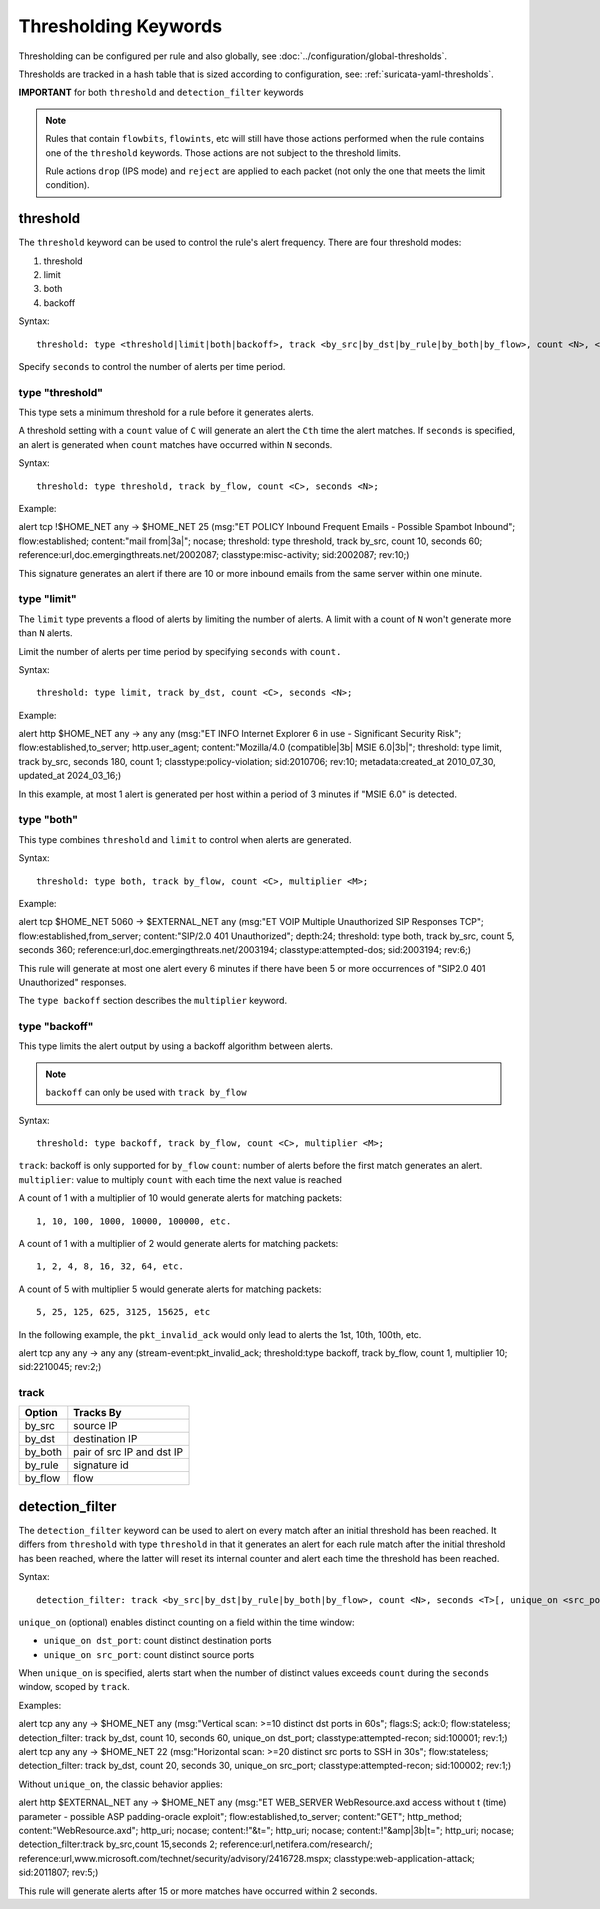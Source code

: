 .. role:: example-rule-emphasis

Thresholding Keywords
=====================

Thresholding can be configured per rule and also globally, see
:doc:`../configuration/global-thresholds`.

Thresholds are tracked in a hash table that is sized according to configuration, see:
:ref:`suricata-yaml-thresholds`.

**IMPORTANT** for both ``threshold`` and ``detection_filter`` keywords

.. note::

  Rules that contain ``flowbits``, ``flowints``, etc will still have those actions performed when the rule
  contains one of the ``threshold`` keywords. Those actions are not subject to the threshold limits.

  Rule actions ``drop`` (IPS mode) and ``reject`` are applied to each packet
  (not only the one that meets the limit condition).

threshold
---------

The ``threshold`` keyword can be used to control the rule's alert
frequency. There are four threshold modes:

#. threshold
#. limit
#. both
#. backoff

Syntax::

  threshold: type <threshold|limit|both|backoff>, track <by_src|by_dst|by_rule|by_both|by_flow>, count <N>, <seconds <T>|multiplier <M>>

Specify ``seconds`` to control the number of alerts per time period.

type "threshold"
~~~~~~~~~~~~~~~~

This type sets a minimum threshold for a rule before it generates alerts.

A threshold setting with a ``count`` value of ``C`` will generate an alert
the ``Cth`` time the alert matches. If ``seconds`` is specified, an
alert is generated when ``count`` matches have occurred within ``N`` seconds.

Syntax::

    threshold: type threshold, track by_flow, count <C>, seconds <N>;

Example:

.. container:: example-rule

  alert tcp !$HOME_NET any -> $HOME_NET 25 (msg:"ET POLICY Inbound Frequent Emails - Possible Spambot Inbound";
  flow:established; content:"mail from|3a|"; nocase;
  :example-rule-emphasis:`threshold: type threshold, track by_src, count 10, seconds 60;`
  reference:url,doc.emergingthreats.net/2002087; classtype:misc-activity; sid:2002087; rev:10;)

This signature generates an alert if there are 10 or more inbound emails from the same server within
one minute.

type "limit"
~~~~~~~~~~~~

The ``limit`` type prevents a flood of alerts by limiting the number of alerts.
A limit with a count of ``N`` won't generate more than ``N`` alerts.

Limit the number of alerts per time period by specifying ``seconds`` with
``count.``

Syntax::

    threshold: type limit, track by_dst, count <C>, seconds <N>;

Example:

.. container:: example-rule

   alert http $HOME_NET any -> any any (msg:"ET INFO Internet Explorer 6 in use - Significant Security Risk";
   flow:established,to_server; http.user_agent; content:"Mozilla/4.0 (compatible|3b| MSIE 6.0|3b|";
   :example-rule-emphasis:`threshold: type limit, track by_src, seconds 180, count 1;`
   classtype:policy-violation; sid:2010706; rev:10; metadata:created_at 2010_07_30, updated_at 2024_03_16;)

In this example, at most 1 alert is generated per host within a period
of 3 minutes if "MSIE 6.0" is detected.

type "both"
~~~~~~~~~~~

This type combines ``threshold`` and ``limit`` to control when alerts
are generated.

Syntax::

    threshold: type both, track by_flow, count <C>, multiplier <M>;

Example:

.. container:: example-rule

  alert tcp $HOME_NET 5060 -> $EXTERNAL_NET any (msg:"ET VOIP Multiple Unauthorized SIP Responses TCP";
  flow:established,from_server; content:"SIP/2.0 401 Unauthorized"; depth:24;
  :example-rule-emphasis:`threshold: type both, track by_src, count 5, seconds 360;`
  reference:url,doc.emergingthreats.net/2003194; classtype:attempted-dos; sid:2003194; rev:6;)

This rule will generate at most one alert every 6 minutes if there have been 5 or more occurrences
of "SIP2.0 401 Unauthorized" responses.

The ``type backoff`` section describes the ``multiplier`` keyword.

type "backoff"
~~~~~~~~~~~~~~

This type limits the alert output by using a backoff algorithm between alerts.

.. note::

   ``backoff`` can only be used with ``track by_flow``

Syntax::

    threshold: type backoff, track by_flow, count <C>, multiplier <M>;

``track``: backoff is only supported for ``by_flow``
``count``: number of alerts before the first match generates an alert.
``multiplier``: value to multiply ``count`` with each time the next value is reached

A count of 1 with a multiplier of 10 would generate alerts for matching packets::

    1, 10, 100, 1000, 10000, 100000, etc.

A count of 1 with a multiplier of 2 would generate alerts for matching packets::

    1, 2, 4, 8, 16, 32, 64, etc.

A count of 5 with multiplier 5 would generate alerts for matching packets::

    5, 25, 125, 625, 3125, 15625, etc

In the following example, the ``pkt_invalid_ack`` would only lead to alerts the 1st, 10th, 100th, etc.

.. container:: example-rule

  alert tcp any any -> any any (stream-event:pkt_invalid_ack;
  :example-rule-emphasis:`threshold:type backoff, track by_flow, count 1, multiplier 10;`
  sid:2210045; rev:2;)


track
~~~~~

.. table::

   +------------------+--------------------------+
   |Option            |Tracks By                 |
   +==================+==========================+
   |by_src            |source IP                 |
   +------------------+--------------------------+
   |by_dst            |destination IP            |
   +------------------+--------------------------+
   |by_both           |pair of src IP and dst IP |
   +------------------+--------------------------+
   |by_rule           |signature id              |
   +------------------+--------------------------+
   |by_flow           |flow                      |
   +------------------+--------------------------+


detection_filter
----------------

The ``detection_filter`` keyword can be used to alert on every match after
an initial threshold has been reached. It differs from ``threshold`` with type
``threshold`` in that it generates an alert for each rule match after the
initial threshold has been reached, where the latter will reset its
internal counter and alert each time the threshold has been reached.

Syntax::

  detection_filter: track <by_src|by_dst|by_rule|by_both|by_flow>, count <N>, seconds <T>[, unique_on <src_port|dst_port>]

``unique_on`` (optional) enables distinct counting on a field within the time window:

- ``unique_on dst_port``: count distinct destination ports
- ``unique_on src_port``: count distinct source ports

When ``unique_on`` is specified, alerts start when the number of distinct values
exceeds ``count`` during the ``seconds`` window, scoped by ``track``.

Examples:

.. container:: example-rule

  alert tcp any any -> $HOME_NET any (msg:"Vertical scan: >=10 distinct dst ports in 60s";
  flags:S; ack:0; flow:stateless;
  :example-rule-emphasis:`detection_filter: track by_dst, count 10, seconds 60, unique_on dst_port;`
  classtype:attempted-recon; sid:100001; rev:1;)

.. container:: example-rule

  alert tcp any any -> $HOME_NET 22 (msg:"Horizontal scan: >=20 distinct src ports to SSH in 30s";
  flow:stateless;
  :example-rule-emphasis:`detection_filter: track by_dst, count 20, seconds 30, unique_on src_port;`
  classtype:attempted-recon; sid:100002; rev:1;)

Without ``unique_on``, the classic behavior applies:

.. container:: example-rule

  alert http $EXTERNAL_NET any -> $HOME_NET any
  (msg:"ET WEB_SERVER WebResource.axd access without t (time) parameter - possible ASP padding-oracle exploit";
  flow:established,to_server; content:"GET"; http_method; content:"WebResource.axd"; http_uri; nocase;
  content:!"&t="; http_uri; nocase; content:!"&amp|3b|t="; http_uri; nocase;
  :example-rule-emphasis:`detection_filter:track by_src,count 15,seconds 2;`
  reference:url,netifera.com/research/; reference:url,www.microsoft.com/technet/security/advisory/2416728.mspx;
  classtype:web-application-attack; sid:2011807; rev:5;)

This rule will generate alerts after 15 or more matches have occurred within 2 seconds.
